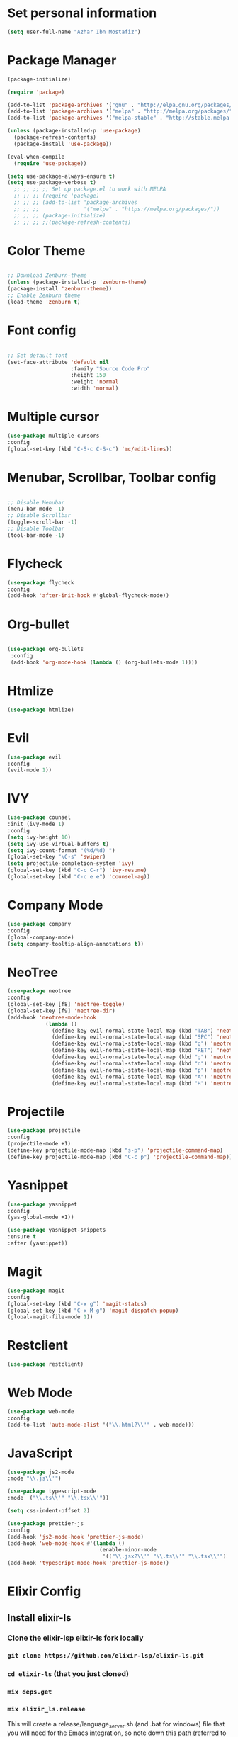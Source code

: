 * Set personal information
  #+BEGIN_SRC emacs-lisp
  (setq user-full-name "Azhar Ibn Mostafiz")
  
  #+END_SRC

* Package Manager 
#+BEGIN_SRC emacs-lisp
(package-initialize)

(require 'package)

(add-to-list 'package-archives '("gnu" . "http://elpa.gnu.org/packages/") t)
(add-to-list 'package-archives '("melpa" . "http://melpa.org/packages/") t)
(add-to-list 'package-archives '("melpa-stable" . "http://stable.melpa.org/packages/") t)

(unless (package-installed-p 'use-package)
  (package-refresh-contents)
  (package-install 'use-package))

(eval-when-compile
  (require 'use-package))

(setq use-package-always-ensure t)
(setq use-package-verbose t)
  ;; ;; ;; ;; Set up package.el to work with MELPA
  ;; ;; ;; (require 'package)
  ;; ;; ;; (add-to-list 'package-archives
  ;; ;; ;;              '("melpa" . "https://melpa.org/packages/"))
  ;; ;; ;; (package-initialize)
  ;; ;; ;; ;;(package-refresh-contents)

#+END_SRC
* Color Theme
  #+BEGIN_SRC emacs-lisp

    ;; Download Zenburn-theme 
    (unless (package-installed-p 'zenburn-theme)
    (package-install 'zenburn-theme))
    ;; Enable Zenburn theme
    (load-theme 'zenburn t)

  #+END_SRC
* Font config
  #+BEGIN_SRC emacs-lisp
  
;; Set default font
(set-face-attribute 'default nil
                    :family "Source Code Pro"
                    :height 150 
                    :weight 'normal
                    :width 'normal)
  #+END_SRC
* Multiple cursor
  #+BEGIN_SRC emacs-lisp
  (use-package multiple-cursors
  :config
  (global-set-key (kbd "C-S-c C-S-c") 'mc/edit-lines))
  #+END_SRC
* Menubar, Scrollbar, Toolbar config
  #+BEGIN_SRC emacs-lisp
  
;; Disable Menubar
(menu-bar-mode -1) 
;; Disable Scrollbar
(toggle-scroll-bar -1) 
;; Disable Toolbar
(tool-bar-mode -1) 
  #+END_SRC
* Flycheck
  #+BEGIN_SRC emacs-lisp
  (use-package flycheck
  :config
  (add-hook 'after-init-hook #'global-flycheck-mode))
  #+END_SRC
* Org-bullet
  #+BEGIN_SRC emacs-lisp

 (use-package org-bullets 
  :config
  (add-hook 'org-mode-hook (lambda () (org-bullets-mode 1)))) 

  #+END_SRC
* Htmlize
  #+BEGIN_SRC emacs-lisp
  (use-package htmlize)
  #+END_SRC
* Evil
  #+BEGIN_SRC emacs-lisp
  (use-package evil
  :config
  (evil-mode 1))
  #+END_SRC
* IVY
  #+BEGIN_SRC emacs-lisp
    (use-package counsel
    :init (ivy-mode 1)
    :config
    (setq ivy-height 10)
    (setq ivy-use-virtual-buffers t)
    (setq ivy-count-format "(%d/%d) ")
    (global-set-key "\C-s" 'swiper)
    (setq projectile-completion-system 'ivy)
    (global-set-key (kbd "C-c C-r") 'ivy-resume)
    (global-set-key (kbd "C-c e e") 'counsel-ag))
  #+END_SRC
* Company Mode
  #+BEGIN_SRC emacs-lisp
  (use-package company
  :config
  (global-company-mode)
  (setq company-tooltip-align-annotations t))
  #+END_SRC
* NeoTree
  #+BEGIN_SRC emacs-lisp
  (use-package neotree
  :config
  (global-set-key [f8] 'neotree-toggle)
  (global-set-key [f9] 'neotree-dir)
  (add-hook 'neotree-mode-hook
              (lambda ()
                (define-key evil-normal-state-local-map (kbd "TAB") 'neotree-enter)
                (define-key evil-normal-state-local-map (kbd "SPC") 'neotree-quick-look)
                (define-key evil-normal-state-local-map (kbd "q") 'neotree-hide)
                (define-key evil-normal-state-local-map (kbd "RET") 'neotree-enter)
                (define-key evil-normal-state-local-map (kbd "g") 'neotree-refresh)
                (define-key evil-normal-state-local-map (kbd "n") 'neotree-next-line)
                (define-key evil-normal-state-local-map (kbd "p") 'neotree-previous-line)
                (define-key evil-normal-state-local-map (kbd "A") 'neotree-stretch-toggle)
                (define-key evil-normal-state-local-map (kbd "H") 'neotree-hidden-file-toggle))))
  #+END_SRC

* Projectile
  #+BEGIN_SRC emacs-lisp
    (use-package projectile
    :config
    (projectile-mode +1)
    (define-key projectile-mode-map (kbd "s-p") 'projectile-command-map)
    (define-key projectile-mode-map (kbd "C-c p") 'projectile-command-map))
  #+END_SRC
* Yasnippet
  #+BEGIN_SRC emacs-lisp
  (use-package yasnippet
  :config
  (yas-global-mode +1))
  
  (use-package yasnippet-snippets
  :ensure t
  :after (yasnippet))
  #+END_SRC
* Magit
  #+BEGIN_SRC emacs-lisp
  (use-package magit
  :config
  (global-set-key (kbd "C-x g") 'magit-status)
  (global-set-key (kbd "C-x M-g") 'magit-dispatch-popup)
  (global-magit-file-mode 1))
  #+END_SRC
* Restclient
  #+BEGIN_SRC emacs-lisp
  (use-package restclient)
  #+END_SRC
* Web Mode
  #+BEGIN_SRC emacs-lisp
  (use-package web-mode
  :config
  (add-to-list 'auto-mode-alist '("\\.html?\\'" . web-mode)))
  #+END_SRC
* JavaScript
  #+BEGIN_SRC emacs-lisp
  (use-package js2-mode
  :mode "\\.js\\'")

  (use-package typescript-mode
  :mode  ("\\.ts\\'" "\\.tsx\\'"))

  (setq css-indent-offset 2)

  (use-package prettier-js
  :config
  (add-hook 'js2-mode-hook 'prettier-js-mode)
  (add-hook 'web-mode-hook #'(lambda ()
                               (enable-minor-mode
                                '(("\\.jsx?\\'" "\\.ts\\'" "\\.tsx\\'") . prettier-js-mode))))
  (add-hook 'typescript-mode-hook 'prettier-js-mode))
  #+END_SRC
* Elixir Config
** Install elixir-ls
***    Clone the elixir-lsp elixir-ls fork locally
***  ~git clone https://github.com/elixir-lsp/elixir-ls.git~
***    ~cd elixir-ls~ (that you just cloned)
***    ~mix deps.get~
***    ~mix elixir_ls.release~
    This will create a release/language_server.sh (and .bat for windows) file that you will need for the Emacs integration, so note down this path (referred to later as path-to-elixir-ls/release).

**  Eglot
  #+BEGIN_SRC emacs-lisp



  (use-package flycheck-credo
  :requires flycheck
  :config
  (flycheck-credo-setup))

  (use-package elixir-mode
  :config
  (add-hook 'elixir-mode-hook 'flycheck-mode)
  (add-hook 'elixir-mode-hook
            (lambda () (add-hook 'before-save-hook 'elixir-format nil t)))
  (add-hook 'elixir-format-hook (lambda ()
                                  (if (projectile-project-p)
                                      (setq elixir-format-arguments
                                            (list "--dot-formatter"
                                                  (concat (locate-dominating-file buffer-file-name ".formatter.exs") ".formatter.exs")))
                                    (setq elixir-format-arguments nil)))))


  (use-package eglot
  :config
  ;; This is optional. It automatically runs `M-x eglot` for you whenever you are in `elixir-mode`
  (add-hook 'elixir-mode-hook 'eglot-ensure)

  (add-to-list 'eglot-server-programs `(elixir-mode "~/elixir-ls/release/language_server.sh")))
  
  (use-package exunit)

  #+END_SRC
* Rust
  #+BEGIN_SRC emacs-lisp
  (use-package rust-mode
  :config
  (add-hook 'racer-mode-hook #'eldoc-mode)
  (add-hook 'racer-mode-hook #'company-mode)
  (define-key rust-mode-map (kbd "TAB") #'company-indent-or-complete-common)
  (setq rust-format-on-save t)
  (setq rust-indent-offset 4))

(use-package cargo
  :requires rust-mode
  :config
  (add-hook 'rust-mode-hook 'cargo-minor-mode))

  (use-package racer
  :requires rust-mode

  :init (setq racer-rust-src-path
              (concat (string-trim
                       (shell-command-to-string "rustc --print sysroot"))
                      "/lib/rustlib/src/rust/src"))
  :after rust-mode
  :config
  (add-hook 'rust-mode-hook #'racer-mode))
  #+END_SRC
